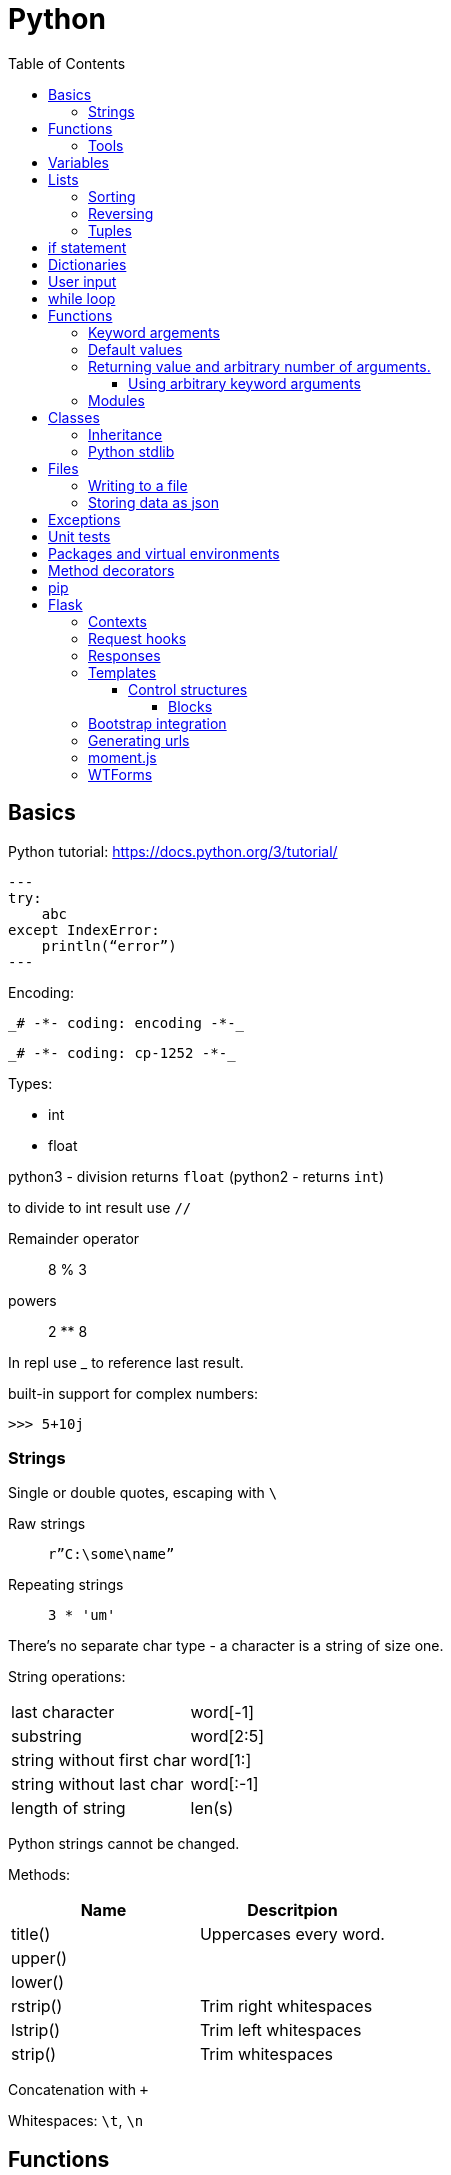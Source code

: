 = Python
:doc-root: https://notes.jdata.pl
:toc: left
:toclevels: 4
:tabsize: 4
:docinfo1:

== Basics

Python tutorial: https://docs.python.org/3/tutorial/

[source,python]
---
try:
    abc
except IndexError:
    println(“error”)
---

Encoding:

 _# -*- coding: encoding -*-_

 _# -*- coding: cp-1252 -*-_

Types:

* int
* float

python3 - division returns `float` (python2 - returns `int`)

to divide to int result use `//`

Remainder operator::
 8 % 3

powers::
 2 ** 8

In repl use _ to reference last result.

built-in support for complex numbers:

 >>> 5+10j

=== Strings

Single or double quotes, escaping with `\`

Raw strings::
 `r”C:\some\name”`

Repeating strings::
 `3 * 'um'`

There’s no separate char type - a character is a string of size one.

String operations:
|=====
|last character             |word[-1]
|substring                  |word[2:5]
|string without first char  |word[1:]
|string without last char   |word[:-1]
|length of string           |len(s)
|=====

Python strings cannot be changed.

Methods:

[options="header"]
|====
|Name           |Descritpion

|title()        |Uppercases every word.
|upper()        |
|lower()        |
|rstrip()       |Trim right whitespaces
|lstrip()       |Trim left whitespaces
|strip()        |Trim whitespaces
|
|====

Concatenation with `+`

Whitespaces: `\t`, `\n`


== Functions

[source,python]
----
def fib(n):
    """Print a Fibonacci serries up to n."""
    a, b = 0, 1
    while a < n:
        print(a, end=' ')
        a, b = b, a + b
    print()
fib(2000)
----

The first statement in the body of the function can optionally
be a string literal - this string literal is the function’s
documentation string, or _docstring_.

Functions without return statement return None value.

=== Tools

Compilation:

[source,python]
python3 -m py_compile <file-name>

== Variables

traceback - stacktrace for python

string methods:

* title()
* upper()
* lower()
* strip(), rstrip(), lstrip()

ints:

* exponent: `2 ** 3`

converting to string:

[source,python]
----
print("It's " + str(43))
----

Division:

* python3: 3 / 2 == 1.5
* python2: 3 / 2 == 1

Zen of Python display after typing:

[source,python]
----
>>> import this
----

== Lists

[source,python]
squares = [1, 4, 9, 16, 25]

|=====
|a copy of the list         |squares[:]
|concatenating lists        |squares + [36, 49]
|appending                  |squares.append(64)
|inserting                  |squares.insert(0, 1)
|delete single element      |del squares[0]
|delete and return element  |squares.pop(0)
|remove item by value       |squares.remove(4)
|replace slice              |squares[2:5] = [3, 4]
|remove slice               |squares[2:5] = []
|reset list                 |squares[:] = []
|list length                |len(squares)
|sorting                    |squares.sort()
|=====

Evaluating predicates:

* true is:
** any non-zero number
** non-zero length string or list

When printing use end= to override new line:

[source,python]
print(i, end=’,’)

[source,python]
----
names = ['Jack', 'Jim', 'Johhny']

for name in names:
    print(name)
----

=== Sorting

[source,python]
----
list.sort()
list.sort(reverse=True)
----

To maintain original list:

[source,python]
----
sorted(list)
----

=== Reversing

[source,python]
----
list.reverse()
----

Ranges

[source,python]
----
for value in range(1, 5):
    print(value)
----

List of numbers:

[source,python]
----
numbers = list(range(1, 6))
print(numbers)
----

[source,python]
----
squares = []

for x in range(1, 11):
    squares.append(x ** 2)

print(squares)
----

Aggregation functions:

[source,python]
----
digits = [1, 2, 3, 4, 5, 6, 7, 8, 9, 0]

print('min: %d' % min(digits))
print('max: %d' % max(digits))
print('sum: %d' % sum(digits))
----

List comprehensions:

[source,python]
----
squares = [value ** 2 for value in range(1, 11)]
print(squares)
----

=== Tuples

[source,python]
----
dimensions = (200, 50)
print(dimensions[0])
print(dimensions[1])
----

== if statement

[source,python]
----
cars = ['audi', 'bmw', 'subaru', 'toyota']

for car in cars:
    if car == 'bmw':
        print(car.upper())
    else:
        print(car.title())
----

Logical operators: `and`, `or`

Checking if value is in the list:

[source,python]
----
toppings = ['onions', 'mushrooms', 'pineapple']

if 'mushrooms' in toppings:
    print('Hurray!!!')
----

Checking if value is not in the list:

[source,python]
----
if user not in banned_users:
       print(user.title() + ", you can post a response if you wish.")
----

elif statement:

[source,python]
----
age = 12

if age < 4:
    print("Your admission cost is $0.")
elif age < 18:
    print("Your admission cost is $5.")
else:
    print("Your admission cost is $10.")
----

Checking if list is empty:

[source,python]
----
requested_toppings = []

if not requested_toppings:
    print("Requested toppings is empty")
requested_toppings = []
----

== Dictionaries

[source,python]
----
alien = {'color': 'green', 'points': 5}

print(alien['color'])
print(alien['points'])
----

Defining new key in dictionary:

[source,python]
----
alien['x-position'] = 250
----

Removing key-value

[source,python]
----
del alien['points']
----

Looping through dictionary

[source,python]
----
alien = {'color': 'green', 'points': 5}

for key, value in alien.items():
    print(str(key) + " : " + str(value))
----

Looping through keys:

[source,python]
----
for name in favorite_languages.keys():
    print(name.title())

# same as:

for name in favorite_languages:
    print(name.title())
----

Dictionary methods:

* items()
* keys()
* values()

Set construction:

set(favorite_languages.values())

== User input

[source,python]
----
message = input("Tell me something, and I will repeat it back to you: ")
print(message)
----

== while loop

[source,python]
----
current_number = 1

while current_number <= 5:
    print(current_number)
    current_number += 1
----

break statement:

[source,python]
----
while True:
    city = input(prompt)

    if city == 'quit':
        break
    else:
        print("I'd love to go to " + city.title() + "!")
----

You can also use `continue` statement.

Removing all instances of specific value from a list:

[source,python]
----
pets = ['dog', 'cat', 'dog', 'goldfish', 'cat', 'rabbit', 'cat']
print(pets)

while 'cat' in pets:
    pets.remove('cat')

print(pets)
----

== Functions

[source,python]
----
def greet_user(username):
    """Display a simple greeting."""
    print("Hello, " + username.title() + "!")

greet_user('jesse')
----

docstrings are enclosed in triple quotes

=== Keyword argements

[source,python]
----
describe_pet(animal_type='dog', pet_name='willie')
----

=== Default values

[source,python]
----
def describe_pet(pet_name, animal_type='dog'):
    print("My " + animal_type + "'s name is " + pet_name.title() + ".")

describe_pet('harry')
----

=== Returning value and arbitrary number of arguments.

[source,python]
----
def avg(*args):
    return sum(args) / len(args)

print(avg(1, 2, 3))
----

The arguments of `*args` argument are packed into tuple.

==== Using arbitrary keyword arguments

[source,python]
----
def build_profile(first, last, **user_info):
    profile = {
        'first_name': first.title(),
        'last_name': last.title()
    }

    for key, value in user_info.items():
        profile[key] = value

    return profile


profile = build_profile('albert', 'einstein',
                        location='princeton',
                        field='physics')
----

=== Modules

First file: `pizza.py`

[source,python]
----
def make_pizza(size, *toppings):
    """Summarize the pizza we are about to make."""
    print("\nMaking a " + str(size) +
          "-inch pizza with the following toppings:")
    for topping in toppings:
        print("- " + topping)
----

Second file:

[source,python]
----
import pizza

pizza.make_pizza(16, 'pepperoni')
pizza.make_pizza(12, 'mushrooms', 'green peppers', 'extra cheese')
----

Imported functions are available in format:

****
__module_name.function_name__()
****

Importing specific functions:

****
from _module_name_ import _function_name_
****

****
from _module_name_ import _function_name_1_, _function_name_2_
****

Giving an alias to a function

[source,python]
----
from pizza import make_pizza as mp

mp(16, 'pepperoni')
----

Give an alias to a module

[source,python]
----
import pizza as p

p.make_pizza(16, 'pepperoni')
----

Importing all functions

[source,python]
----
from pizza import *

make_pizza(16, 'pepperoni')
----

== Classes

[source,python]
----
class Dog():
    """A simple attempt to model a dog."""


    def __init__(self, name, age):
        """Initialize named and age attributes"""
        self.name = name
        self.age = age


    def sit(self):
        """Simulate a dog sitting in response to a command."""
        print(self.name.title() + " is now sitting.")


    def roll_over(self):
        """Simulate rolling over in response to a command."""
        print(self.name.title() + " rolled over!")


my_dog = Dog('willie', 6)

my_dog.sit()
my_dog.roll_over()
----

Creating classes in python 2:

[source,python]
----
class Dog(object):
    --snip--
----

=== Inheritance

[source,python]
----
class Car():

    def __init__(self, param1):
        --snip--


class ElectricCar(Car):
    def __init__(self, param1):
        super().__init__(param1)
----

In python2:

[source,python]
----
class ElectricCar(Car):
    def __init__(self, param1):
        super(ElectricCar, self).__init__(param1)
----

=== Python stdlib

[source,python]
----
from collections import OrderedDict
----

== Files

Opening a file

[source,python]
----
with open('pi_digits.txt') as file_object:
    contents = file_object.read()
    print(contents)
----

reading line by line:

[source,python]
----
with open('text_files/pi_digits.txt') as file_object:
    for line in file_object:
        print(line.rstrip())
----

file object methods:

* read()
* readlines()

=== Writing to a file

[source,python]
----
filename = 'programming.txt'

with open(filename, "w") as file_object:
    file_object.write("I love programming.")
----

File opening modes:

* w - replaces file contents
* r+ - read-write
* a - append
* r - read (default)

=== Storing data as json

[source,python]
----
import json

filename = 'numbers.json'
numbers = [1, 2, 3]

with open(filename, "w") as file_object:
    json.dump(numbers, file_object)
----

[source,python]
----
import json

filename = "numbers.json"

with open(filename, "r") as file_object:
    print(json.load(file_object))
----

== Exceptions

[source,python]
----
try:
    print(5 / 0)
except ZeroDivisionError:
    print('You can\'t divide by zero')
else:
    print('Success')
----

Failing silently

[source,python]
----
try:
    print(5 / 0)
except ZeroDivisionError:
    pass
else:
    print('Success')
----

== Unit tests

[source,python]
----
import unittest
from name_function import get_formatted_name

class NamesTestCase(unittest.TestCase):
    """Tests for 'name_function.py'."""

    def test_first_last_name(self):
        """Do names like 'Janis Joplin' work?"""
        formatted_name = get_formatted_name('janis', 'joplin')
        self.assertEqual(formatted_name, 'Janis Joplin')

unittest.main()
----

The method name must start with `test_`

Assert methods:

* assertEqual(a, b)
* assertNotEqual(a, b)
* assertTrue(x)
* assertFalse(x)
* assertIn(item, list)
* assertNotIn(item, list)

== Packages and virtual environments

Location of third party packages:

[source,python]
----
import site
site.getsitepackages()
----

virtual environments - to create an isolated environment
on Python projects.

Installing on ubuntu:

----
$ sudo apt install python3-venv
----

Created directory structure:

* bin - files that interact with virtual environment
    ** activate
    ** pip
    ** python
* include - C headers that compile the Python packages
* lib - a copy of the Python version along with a site-packages
    folder where each dependency is installed
    ** python3.5
        *** site-packages
* pyvenv.cfg

Activate virtual env:

----
$ . env/bin/activate
----

Deactivating:

----
$ deactivate
----

When python is starting up, it looks at the path of its binary.

It then sets the location of `sys.prefix` and `sys.exec_prefix`
based on this location.

`sys.prefix` - used for locating the site-packages directory

`sys.path` - array which contains all of the locations where
package can reside.

virtualenvwrapper::
    * organizes virtual environments in one location
    * provides methods to help you easily create, delete
      and copy environments
    * single command to switch between environments

Installing virtualenvwrapper:

----
$ pip install virtualenvwrapper
$ which virtualenvwrapper.sh
----

== Method decorators

Normal decorator:

[source,python]
----
def get_text(name):
    return "lorem ipsum, {0} dolor sit amet".format(name)

def p_decorate(func):
    def func_wrapper(name):
        return "<p>{0}</p>".format(func(name))
    return func_wrapper

my_get_text = p_decorate(get_text)

print(my_get_text("Michael"))
----

With python decorator:

[source,python]
----
def p_decorate(func):
    def func_wrapper(name):
        return "<p>{0}</p>".format(func(name))
    return func_wrapper

@p_decorate
def get_text(name):
    return "lorem ipsum, {0} dolor sit amet".format(name)

print(get_text("Michael"))
----

Method decorator:

[source,python]
----
def p_decorate(func):
    def func_wrapper(self):
        return "<p>{0}</p>".format(func(self))
    return func_wrapper

class Person:
    def __init__(self):
        self.name = "John"
        self.family = "Doe"

    @p_decorate
    def get_fullname(self):
        return self.name + " " + self.family

my_person = Person()

print(my_person.get_fullname())
----

== pip

Checking if pip is installed

----
$ python -m pip --version
----

Installing pip

----
$ python get-pip.py
----

== Flask

Main dependencies:

* Werkzeug - routing, debugging, Web Server Gateway Interface (WSGI)
* Jinja2 - templates
* Click - command-line integration

Create virtual env:

----
$ python3 -m venv venv
$ . venv/bin/activate
$ pip install flask
$ pip freeze
----

Simplest route:

[source,python]
----
@app.route("/")
def index():
    return "<h1>Hello World!</h1>"
----

Route params:

[source,python]
----
@app.route("/user/<name>")
def user(name):
    return "<h1>Hello, {}!</h1>".format(name)
----

Example parameterized route with type:

`/user/<int:id>`

Flask supports params of type: string, int, float and path.

To run Flask dev server:

----
$ export FLASK_APP=first.py
$ flask run
----

Enabling debug mode:

----
$ export FLASK_DEBUG=1
----

Listening on all interfaces:

----
$ flask run --host 0.0.0.0
----

Getting reguest attributes:

[source,python]
----
from flask import request

@app.route("/")
def index():
    user_agent = request.headers.get('User-Agent')
----

=== Contexts

There are two contexts in Flask:

* application context
* request context

Context global variables:

* current_app
* g - temporary storage during request handling. Reset with each
  request
* request
* session

Request object attributes and methods:

* form - a dictionary with all the form fields
* args - query string dictionary
* values - dictionary - args and form
* cookies - dictionary
* headers - dictionary
* files - dictionary
* get_data() - buffered request body
* get_json() - parsed json body
* blueprint - Flask blueprint handling the request
* endpoint - Flask endpoint handling the request
* method - HTTP method
* scheme - http or https
* is_secure() - True if https connection
* host - host defined in the request
* path - the path portion of the url
* query_string
* full_path
* url - complete url
* base_url - url without query string
* remote_addr - ip addr of the client
* environ - raw WSGI environment dictionary for the request

=== Request hooks

* before_request
* before_first_request
* after_request - run only when no unhandled exceptions
* teardown_request - run always

=== Responses

Returning status code:

[source,python]
----
@app.route("/bad")
def bad():
    return "<h1>Bad request</h1>", 400
----

Response object:

* status_code - numeric
* headers - dictionary-like object
* set_cookie()
* delete_cookie()
* content_length
* content_type
* set_data() - response body
* get_data() - response body

Redirecting:

[source,python]
----
from flask import redirect

@app.route("/red")
def red():
    return redirect("/user")
----

Aborting:

[source,python]
----
from flask import abort

@app.route('/user/<id>')
def get_user(id):
    user = load_user(id)
    if not user:
        abort(404)
    return '<h1>Hello, {}</h1>'.format(user.name)
----

=== Templates

[source,python]
----
from flask import render_template

@app.route("/user/<name>")
def user(name):
    return render_template("user.html", name=name)
----

Filters:

----
Hello, {{ name|capitalize }}!
----

* safe - renders the value without applying escaping
* capitalize
* lower
* upper
* title
* striptags

==== Control structures

If:

----
{% if user %}
    Hello, {{ user }}!
{% else %}
    Hello, Stranger!
{% endif %}
----

Loop:

----
<ul>
    {% for comment in comments %}
        <li>{{ comment }}</li>
    {% endfor %}
</ul>
----

Macros:

----
{% macro render_comment(comment) %}
    <li>{{ comment }}</li>
{% endmacro %}

<ul>
    {% for comment in comments %}
        {{ render_comment(comment) }}
    {% endfor %}
</ul>
----

Importing macros:

----
{% import 'macros.html' as macros %}
<ul>
    {% for comment in comments %}
        {{ macros.render_comment(comment) }}
    {% endfor %}
</ul>
----

Including other file:

----
{% include 'common.html' %}
----

===== Blocks

"base.html" file:

----
<html>
<head>
    {% block head %}
    <title>{% block title %}{% endblock %} - My Application</title>
    {% endblock %}
</head>
<body>
    {% block body %}
    {% endblock %}
</body>
</html>
----

Extending template:

----
{% extends "base.html" %}
{% block title %}Index{% endblock %}
{% block head %}
    {{ super() }}
    <style>
    </style>
{% endblock %}
{% block body %}
<h1>Hello, World!</h1>
{% endblock %}
----

=== Bootstrap integration

----
$ pip install flask-bootstrap
----

[source,python]
----
from flask_bootstrap import Bootstrap

app = Flask(__name__)
bootstrap = Bootstrap(app)
----

Sample bootstrap-basing template:

[source,html]
----
{% extends "bootstrap/base.html" %}

{% block title %}Flasky{% endblock %}

{% block navbar %}
<div class="navbar navbar-inverse" role="navigation">
    <div class="container">
        <div class="navbar-header">
            <button type="button" class="navbar-toggle"
             data-toggle="collapse" data-target=".navbar-collapse">
                <span class="sr-only">Toggle navigation</span>
                <span class="icon-bar"></span>
                <span class="icon-bar"></span>
                <span class="icon-bar"></span>
            </button>
            <a class="navbar-brand" href="/">Flasky</a>
        </div>
        <div class="navbar-collapse collapse">
            <ul class="nav navbar-nav">
                <li><a href="/">Home</a></li>
            </ul>
        </div>
    </div>
</div>
{% endblock %}

{% block content %}
<div class="container">
    <div class="page-header">
        <h1>Hello, {{ name }}!</h1>
    </div>
</div>
{% endblock %}
----

Flask-Botstrap's base template blocks:

* doc - entire document
* html_attribs - attributes inside <html> tag
* html - the contents of the <html> tag
* head - the contents of the <head> tag
* title - the contents of the <title> tag
* metas - the list of <meta> tags
* styles - css definitions
* body_attribs - <body> attributes
* body - contents of <body> tag
* navbar - user defined navigation bar
* content - user-defined page content
* scripts - JavaScript declarations at the bottom
  of the document.

Custom error page

[source,python]
----
@app.errorhandler(404)
def page_not_found(e):
    return render_template('404.html'), 404

@app.errorhandler(500)
def internal_server_error(e):
    return render_template('500.html'), 500
----

=== Generating urls

[source,python]
----
url_for('user', name='john', _external=True)
----

`_external=True` generates full url.

Favicon definition:

----
{% block head %}
{{ super() }}
<link rel="shortcut icon"
    href="{{ url_for('static', filename='favicon.ico') }}"
    type="image/x-icon">
<link rel="icon"
    href="{{ url_for('static', filename='favicon.ico') }}"
    type="image/x-icon">
{% endblock %}
----

=== moment.js

Moment.js is JavaScript library that renders dates and times
in the browser.

Installing flask-moment:

----
$ pip install flask-moment
----

Including moment.js in base template:

[source,jinja2]
----
{% block scripts %)
{{ super() }}
{{ moment.include_moment() }}
{% endblock %}
----

Wokring with timestamps:

[source,python]
----
from datetime import datetime
from flask_moment import Moment

moment = Moment(app)
@app.route('/')
def hello_world():
    return render_template('index.html',
                           current_time=datetime.now())
----

Template:

[source,html]
----
<p>The local date and time is {{  moment(current_time).format('LLL') }}.</p>
<p>That was {{ moment(current_time).fromNow(refresh=True) }}</p>
<a href="{{ url_for('user', name='jacek') }}">User</a>
----

=== WTForms

Installing:

----
$ pip install flask-wtf
----

